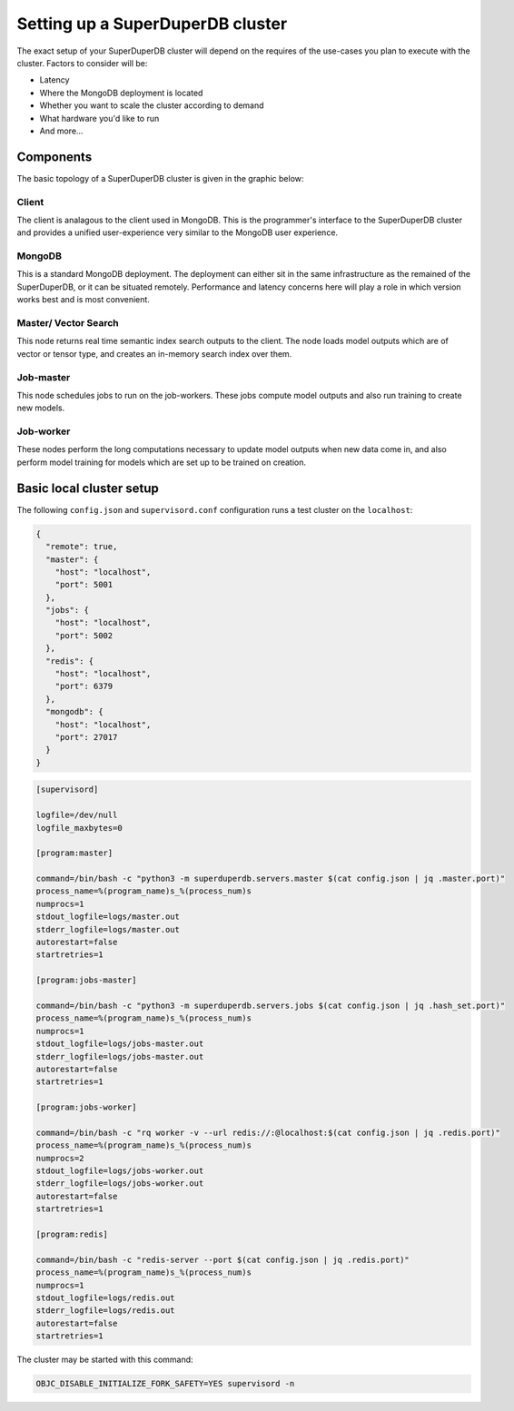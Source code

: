 *********************************
Setting up a SuperDuperDB cluster
*********************************

The exact setup of your SuperDuperDB cluster will depend on the requires of the use-cases you
plan to execute with the cluster. Factors to consider will be:

- Latency
- Where the MongoDB deployment is located
- Whether you want to scale the cluster according to demand
- What hardware you'd like to run
- And more...

++++++++++
Components
++++++++++

The basic topology of a SuperDuperDB cluster is given in the graphic below:

.. image:: img/architecture.png
    :width: 80%

Client
======

The client is analagous to the client used in MongoDB. This is the programmer's interface to
the SuperDuperDB cluster and provides a unified user-experience very similar to the MongoDB
user experience.

MongoDB
=======

This is a standard MongoDB deployment. The deployment can either sit in the same infrastructure
as the remained of the SuperDuperDB, or it can be situated remotely. Performance and latency
concerns here will play a role in which version works best and is most convenient.

Master/ Vector Search
=====================

This node returns real time semantic index search outputs to the client. The node loads
model outputs which are of vector or tensor type, and creates an in-memory search index over
them.

Job-master
==========

This node schedules jobs to run on the job-workers. These jobs compute model outputs and
also run training to create new models.

Job-worker
==========

These nodes perform the long computations necessary to update model outputs when new data
come in, and also perform model training for models which are set up to be trained on creation.

+++++++++++++++++++++++++
Basic local cluster setup
+++++++++++++++++++++++++

The following ``config.json`` and ``supervisord.conf`` configuration runs a test cluster
on the ``localhost``:

.. code-block:: json

    {
      "remote": true,
      "master": {
        "host": "localhost",
        "port": 5001
      },
      "jobs": {
        "host": "localhost",
        "port": 5002
      },
      "redis": {
        "host": "localhost",
        "port": 6379
      },
      "mongodb": {
        "host": "localhost",
        "port": 27017
      }
    }

.. code-block::

    [supervisord]

    logfile=/dev/null
    logfile_maxbytes=0

    [program:master]

    command=/bin/bash -c "python3 -m superduperdb.servers.master $(cat config.json | jq .master.port)"
    process_name=%(program_name)s_%(process_num)s
    numprocs=1
    stdout_logfile=logs/master.out
    stderr_logfile=logs/master.out
    autorestart=false
    startretries=1

    [program:jobs-master]

    command=/bin/bash -c "python3 -m superduperdb.servers.jobs $(cat config.json | jq .hash_set.port)"
    process_name=%(program_name)s_%(process_num)s
    numprocs=1
    stdout_logfile=logs/jobs-master.out
    stderr_logfile=logs/jobs-master.out
    autorestart=false
    startretries=1

    [program:jobs-worker]

    command=/bin/bash -c "rq worker -v --url redis://:@localhost:$(cat config.json | jq .redis.port)"
    process_name=%(program_name)s_%(process_num)s
    numprocs=2
    stdout_logfile=logs/jobs-worker.out
    stderr_logfile=logs/jobs-worker.out
    autorestart=false
    startretries=1

    [program:redis]

    command=/bin/bash -c "redis-server --port $(cat config.json | jq .redis.port)"
    process_name=%(program_name)s_%(process_num)s
    numprocs=1
    stdout_logfile=logs/redis.out
    stderr_logfile=logs/redis.out
    autorestart=false
    startretries=1

The cluster may be started with this command:

.. code-block:: bash

    OBJC_DISABLE_INITIALIZE_FORK_SAFETY=YES supervisord -n
